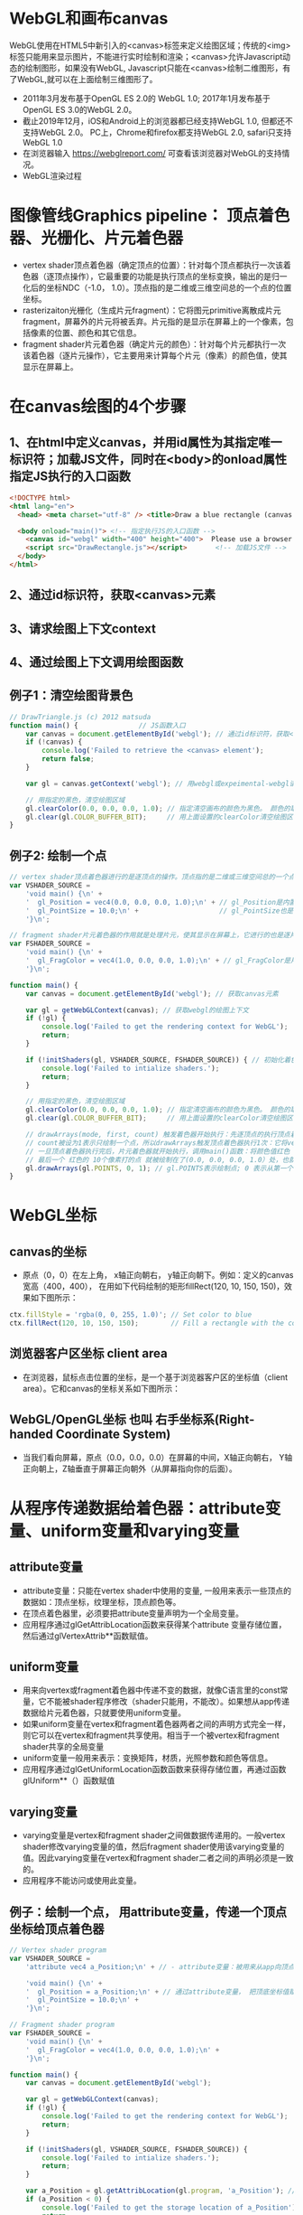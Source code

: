 * WebGL和画布canvas
WebGL使用在HTML5中新引入的<canvas>标签来定义绘图区域；传统的<img>标签只能用来显示图片，不能进行实时绘制和渲染；<canvas>允许Javascript动态的绘制图形，如果没有WebGL, Javascript只能在<canvas>绘制二维图形，有了WebGL,就可以在上面绘制三维图形了。
#+ATTR_latex: :width 800   #+ATTR_HTML: :width 800  #+ATTR_ORG: :width 800
[[file:webgl/webgl_opengl.png]]

- 2011年3月发布基于OpenGL ES 2.0的 WebGL 1.0;  2017年1月发布基于OpenGL ES 3.0的WebGL 2.0。
- 截止2019年12月，iOS和Android上的浏览器都已经支持WebGL 1.0, 但都还不支持WebGL 2.0。 PC上，Chrome和firefox都支持WebGL 2.0, safari只支持WebGL 1.0
- 在浏览器输入 https://webglreport.com/ 可查看该浏览器对WebGL的支持情况。
- WebGL渲染过程
#+ATTR_latex: :width 800   #+ATTR_HTML: :width 800  #+ATTR_ORG: :width 800
[[file:webgl/webgl_pipeline.png]]

* 图像管线Graphics pipeline： 顶点着色器、光栅化、片元着色器
- vertex shader顶点着色器（确定顶点的位置）：针对每个顶点都执行一次该着色器（逐顶点操作），它最重要的功能是执行顶点的坐标变换，输出的是归一化后的坐标NDC（-1.0， 1.0）。顶点指的是二维或三维空间总的一个点的位置坐标。
- rasterizaiton光栅化（生成片元fragment）：它将图元primitive离散成片元fragment，屏幕外的片元将被丢弃。片元指的是显示在屏幕上的一个像素，包括像素的位置、颜色和其它信息。
- fragment shader片元着色器（确定片元的颜色）：针对每个片元都执行一次该着色器（逐片元操作），它主要用来计算每个片元（像素）的颜色值，使其显示在屏幕上。

* 在canvas绘图的4个步骤
** 1、在html中定义canvas，并用id属性为其指定唯一标识符；加载JS文件，同时在<body>的onload属性指定JS执行的入口函数
#+begin_src html
<!DOCTYPE html>
<html lang="en">
  <head> <meta charset="utf-8" /> <title>Draw a blue rectangle (canvas version)</title>  </head>

  <body onload="main()"> <!-- 指定执行JS的入口函数 -->
    <canvas id="webgl" width="400" height="400">  Please use a browser that supports "canvas" </canvas> <!-- 定义canvas，并用id属性为其指定唯一标识符, 也指定了画布的宽高； -->
    <script src="DrawRectangle.js"></script>       <!-- 加载JS文件 -->
  </body>
</html>
#+end_src

** 2、通过id标识符，获取<canvas>元素
** 3、请求绘图上下文context
** 4、通过绘图上下文调用绘图函数

** 例子1：清空绘图背景色

#+begin_src javascript
// DrawTriangle.js (c) 2012 matsuda
function main() {               // JS函数入口
    var canvas = document.getElementById('webgl'); // 通过id标识符，获取<canvas>元素
    if (!canvas) {
        console.log('Failed to retrieve the <canvas> element');
        return false;
    }

    var gl = canvas.getContext('webgl'); // 用webgl或expeimental-webgl请求WebGL绘图上下文。

    // 用指定的黑色，清空绘图区域
    gl.clearColor(0.0, 0.0, 0.0, 1.0); // 指定清空画布的颜色为黑色。 颜色的取值从0.0到1.0。前面3个参数分别是rgb的值。最后一个参数是透明度a，它的取值在0.0透明---到1.0不透明之间。
    gl.clear(gl.COLOR_BUFFER_BIT);     // 用上面设置的clearColor清空绘图区域。opengl有多个缓冲区：颜色缓冲区COLOR_BUFFER_BIT、深度缓冲区DEPTH_BUFFER_BIT、模版缓冲区STENCIL_BUFFER_BIT。清空绘图区域实际上是清空颜色缓冲区color buffer， 所以这里传递的参数是COLOR_BUFFER_BIT
}
#+end_src

** 例子2: 绘制一个点
#+begin_src javascript
// vertex shader顶点着色器进行的是逐顶点的操作。顶点指的是二维或三维空间总的一个点的位置坐标。
var VSHADER_SOURCE =
    'void main() {\n' +
    '  gl_Position = vec4(0.0, 0.0, 0.0, 1.0);\n' + // gl_Position是内置变量，用来表示一个顶点的位置坐标。
    '  gl_PointSize = 10.0;\n' +                    // gl_PointSize也是内置变量，用来表示点的大小： 这里把每个点设为10个像素的大小
    '}\n';

// fragment shader片元着色器的作用就是处理片元，使其显示在屏幕上，它进行的也是逐片元的操作。 片元指的是显示在屏幕上的一个像素，包括像素的位置、颜色和其它信息。
var FSHADER_SOURCE =
    'void main() {\n' +
    '  gl_FragColor = vec4(1.0, 0.0, 0.0, 1.0);\n' + // gl_FragColor是片元着色器唯一的内置变量，它控制这像素在屏幕上的最终颜色RGBA，这里设为红色
    '}\n';

function main() {
    var canvas = document.getElementById('webgl'); // 获取canvas元素

    var gl = getWebGLContext(canvas); // 获取webgl的绘图上下文
    if (!gl) {
        console.log('Failed to get the rendering context for WebGL');
        return;
    }

    if (!initShaders(gl, VSHADER_SOURCE, FSHADER_SOURCE)) { // 初始化着色器
        console.log('Failed to intialize shaders.');
        return;
    }

    // 用指定的黑色，清空绘图区域
    gl.clearColor(0.0, 0.0, 0.0, 1.0); // 指定清空画布的颜色为黑色。 颜色的取值从0.0到1.0。前面3个参数分别是rgb的值。最后一个参数是透明度a，它的取值在0.0透明---到1.0不透明之间。
    gl.clear(gl.COLOR_BUFFER_BIT);     // 用上面设置的clearColor清空绘图区域。opengl有多个缓冲区：颜色缓冲区COLOR_BUFFER_BIT、深度缓冲区DEPTH_BUFFER_BIT、模版缓冲区STENCIL_BUFFER_BIT。清空绘图区域实际上是清空颜色缓冲区color buffer， 所以这里传递的参数是COLOR_BUFFER_BIT

    // drawArrays(mode, first, count) 触发着色器开始执行：先逐顶点的执行顶点着色器vertex shader...再逐片元的执行片元着色器fragment shader。
    // count被设为1表示只绘制一个点，所以drawArrays触发顶点着色器执行1次：它将vec4(0.0, 0.0, 0.0, 1.0)赋值给gl_Position，将值10.0赋给gl_PointSize.
    // 一旦顶点着色器执行完后，片元着色器就开始执行，调用main()函数：将颜色值红色 vec4(1.0, 0.0, 0.0, 1.0)赋给gl_FragColor
    // 最后一个 红色的 10个像素打的点 就被绘制在了(0.0, 0.0, 0.0, 1.0）处，也就是canvas的中间。
    gl.drawArrays(gl.POINTS, 0, 1); // gl.POINTS表示绘制点; 0 表示从第一个顶点开始绘制； 1 表示只有一个顶点，所以drawArrays触发顶点着色器执行1次
}
#+end_src


* WebGL坐标
** canvas的坐标
- 原点（0，0）在左上角， x轴正向朝右， y轴正向朝下。例如：定义的canvas宽高（400，400）， 在用如下代码绘制的矩形fillRect(120, 10, 150, 150)，效果如下图所示：
#+begin_src javascript
ctx.fillStyle = 'rgba(0, 0, 255, 1.0)'; // Set color to blue
ctx.fillRect(120, 10, 150, 150);        // Fill a rectangle with the color
#+end_src
#+ATTR_latex: :width 500   #+ATTR_HTML: :width 500  #+ATTR_ORG: :width 500
[[file:webgl/canvas_coord.png]]

** 浏览器客户区坐标 client area
- 在浏览器，鼠标点击位置的坐标，是一个基于浏览器客户区的坐标值（client area）。它和canvas的坐标关系如下图所示：
#+ATTR_latex: :width 800   #+ATTR_HTML: :width 800  #+ATTR_ORG: :width 800
[[file:webgl/browser_coord.png]]

** WebGL/OpenGL坐标 也叫 右手坐标系(Right-handed Coordinate System)
- 当我们看向屏幕，原点（0.0，0.0，0.0）在屏幕的中间，X轴正向朝右， Y轴正向朝上，Z轴垂直于屏幕正向朝外（从屏幕指向你的后面）。

#+ATTR_latex: :width 800   #+ATTR_HTML: :width 800  #+ATTR_ORG: :width 800
[[file:webgl/webgl_coord.png]]


* 从程序传递数据给着色器：attribute变量、uniform变量和varying变量
** attribute变量
- attribute变量：只能在vertex shader中使用的变量, 一般用来表示一些顶点的数据如：顶点坐标，纹理坐标，顶点颜色等。
- 在顶点着色器里，必须要把attribute变量声明为一个全局变量。
- 应用程序通过glGetAttribLocation函数来获得某个attribute 变量存储位置， 然后通过glVertexAttrib**函数赋值。

** uniform变量
- 用来向vertex或fragment着色器中传递不变的数据，就像C语言里的const常量，它不能被shader程序修改（shader只能用，不能改）。如果想从app传递数据给片元着色器，只就要使用uniform变量。
- 如果uniform变量在vertex和fragment着色器两者之间的声明方式完全一样，则它可以在vertex和fragment共享使用。相当于一个被vertex和fragment shader共享的全局变量
- uniform变量一般用来表示：变换矩阵，材质，光照参数和颜色等信息。
- 应用程序通过glGetUniformLocation函数函数来获得存储位置，再通过函数glUniform**（）函数赋值

** varying变量
- varying变量是vertex和fragment shader之间做数据传递用的。一般vertex shader修改varying变量的值，然后fragment shader使用该varying变量的值。因此varying变量在vertex和fragment shader二者之间的声明必须是一致的。
- 应用程序不能访问或使用此变量。

** 例子：绘制一个点， 用attribute变量，传递一个顶点坐标给顶点着色器
#+begin_src javascript
// Vertex shader program
var VSHADER_SOURCE =
    'attribute vec4 a_Position;\n' + // - attribute变量：被用来从app向顶点着色器传递数据。只有顶点着色器vertex shader能使用它，所以一般用来传递和顶点相关的数据。在顶点着色器里，必须把attribute变量声明为全局变量。

    'void main() {\n' +
    '  gl_Position = a_Position;\n' + // 通过attribute变量， 把顶底坐标值赋给 gl_Position。所以只要在app里动态调整attribute变量的值，就可以修改顶点着色器的坐标。
    '  gl_PointSize = 10.0;\n' +
    '}\n';

// Fragment shader program
var FSHADER_SOURCE =
    'void main() {\n' +
    '  gl_FragColor = vec4(1.0, 0.0, 0.0, 1.0);\n' +
    '}\n';

function main() {
    var canvas = document.getElementById('webgl');

    var gl = getWebGLContext(canvas);
    if (!gl) {
        console.log('Failed to get the rendering context for WebGL');
        return;
    }

    if (!initShaders(gl, VSHADER_SOURCE, FSHADER_SOURCE)) {
        console.log('Failed to intialize shaders.');
        return;
    }

    var a_Position = gl.getAttribLocation(gl.program, 'a_Position'); // 获取attribute变量的存储位置
    if (a_Position < 0) {
        console.log('Failed to get the storage location of a_Position');
        return;
    }

    gl.vertexAttrib3f(a_Position, 0.0, -0.5, 0.0); // 给顶点着色器的attribute变量赋值

    gl.clearColor(0.0, 0.0, 0.0, 1.0);
    gl.clear(gl.COLOR_BUFFER_BIT);     // 用上面设置的clearColor清空绘图区域。opengl有多个缓冲区：颜色缓冲区COLOR_BUFFER_BIT、深度缓冲区DEPTH_BUFFER_BIT、模版缓冲区STENCIL_BUFFER_BIT。清空绘图区域实际上是清空颜色缓冲区color

    gl.drawArrays(gl.POINTS, 0, 1);
}
#+end_src
** 例子： 在鼠标点击位置绘制点，使用attribute变量传递鼠标点击位置给顶点着色器；用uniform变量传递颜色给片元着色器
#+begin_src javascript
// Vertex shader program
var VSHADER_SOURCE =
    'attribute vec4 a_Position;\n' + //  声明attribute 变量
    'void main() {\n' +
    '  gl_Position = a_Position;\n' +
    '  gl_PointSize = 10.0;\n' +
    '}\n';

// Fragment shader program
var FSHADER_SOURCE =
    'precision mediump float;\n' +
    'uniform vec4 u_FragColor;\n' +  // 声明uniform变量。 顶点着色器才能使用attribute变量， 如果想从app传递数据给片元着色器，就要使用uniform变量。
    'void main() {\n' +
    '  gl_FragColor = u_FragColor;\n' +
    '}\n';

function main() {
    var canvas = document.getElementById('webgl');

    var gl = getWebGLContext(canvas);
    if (!gl) {
        console.log('Failed to get the rendering context for WebGL');
        return;
    }

    if (!initShaders(gl, VSHADER_SOURCE, FSHADER_SOURCE)) {
        console.log('Failed to intialize shaders.');
        return;
    }

    var a_Position = gl.getAttribLocation(gl.program, 'a_Position'); // 获取attribute变量的存储位置
    if (a_Position < 0) {
        console.log('Failed to get the storage location of a_Position');
        return;
    }

    var u_FragColor = gl.getUniformLocation(gl.program, 'u_FragColor'); // 获取uniform变量的存储位置
    if (!u_FragColor) {
        console.log('Failed to get the storage location of u_FragColor');
        return;
    }

    canvas.onmousedown = function(ev){ click(ev, gl, canvas, a_Position, u_FragColor) }; // 注册鼠标点击时的回调函数

    gl.clearColor(0.0, 0.0, 0.0, 1.0);

    gl.clear(gl.COLOR_BUFFER_BIT);     // 用上面设置的clearColor清空绘图区域。opengl有多个缓冲区：颜色缓冲区COLOR_BUFFER_BIT、深度缓冲区DEPTH_BUFFER_BIT、模版缓冲区STENCIL_BUFFER_BIT。清空绘图区域实际上是清空颜色缓冲区color
}

var g_points = [];  // 记录所有鼠标点击位置的坐标
var g_colors = [];  // The array to store the color of a point
function click(ev, gl, canvas, a_Position, u_FragColor) {
    var x = ev.clientX;   //  鼠标点击位置的坐标，是一个基于浏览器客户区的坐标值（client area）
    var y = ev.clientY;   //  下面还要做坐标转换：client area  --》 canvas坐标  --》 webgl的归一化设备坐标
    var rect = ev.target.getBoundingClientRect(); // 获取canvas的矩形区域

    // （x - rect.left）从浏览器客户区坐标转换成canvas坐标。  ((x - rect.left) - canvas.width/2) 获得把canvas的原点移到中心点的坐标。 再除以(canvas.width/2）完成归一化。
    x = ((x - rect.left) - canvas.width/2)/(canvas.width/2); // 把鼠标点击时的坐标转换为opengl的归一化坐标（-1.0，1.0）
    y = (canvas.height/2 - (y - rect.top))/(canvas.height/2); // (y - rect.top) 从浏览器客户区坐标转换成canvas坐标。 (canvas.height/2 - (y - rect.top))获得把canvas的原点移到中心点的坐标

    g_points.push([x, y]);                 // 要把鼠标每次点击的位置都记录下来（基于webgl的归一化的坐标）？而不是仅仅记录最近一次鼠标点击的位置。

    if (x >= 0.0 && y >= 0.0) {      // 不同的区域设置不同的颜色， 第一象限
        g_colors.push([1.0, 0.0, 0.0, 1.0]);  // Red
    } else if (x < 0.0 && y < 0.0) { // 第三象限
        g_colors.push([0.0, 1.0, 0.0, 1.0]);  // Green
    } else {                         // 其它
        g_colors.push([1.0, 1.0, 1.0, 1.0]);  // White
    }

    gl.clear(gl.COLOR_BUFFER_BIT); //  这行很重要。每次绘制完成之后，颜色缓冲区都会被重置，所以这里要明确的用我们自己设定的clear color来清空画布。

    var len = g_points.length;      // 绘制操作实际上是在颜色缓冲区color buffer中进行，绘制结束后系统将缓冲区中的内容显示在屏幕上，然后颜色缓冲区就会被重置，其中的内容会丢失
    for(var i = 0; i < len; i++) {  // 因此我们有必要将鼠标每次点击的位置都记录下来，鼠标每次点击之后，程序都重新绘制了所有的点，从第一次点击到最近的一次。
        var xy = g_points[i];         // 比如第1次点击鼠标，绘制第1个点；。。。 第3次点击鼠标，绘制第1、2和第3个点；以此类推
        var rgba = g_colors[i];

        gl.vertexAttrib3f(a_Position, xy[0], xy[1], 0.0); // 通过赋值给attribute变量， 把值传递给着色器
        gl.uniform4f(u_FragColor, rgba[0], rgba[1], rgba[2], rgba[3]); // 通过赋值给uniform变量，把颜色值传递给片元着色器的内置变量 u_FragColor
        gl.drawArrays(gl.POINTS, 0, 1);                                // 触发绘制
    }
}
#+end_src


* 缓冲对象buffer object
- 可以预先在缓冲对象中保存所有想要绘制的顶点数据，然后一次性将多个顶点数据的传给着色器，避免多次传输，提高效率。需要5个步骤：
  1) 创建缓冲区对象 vertexBuffer = gl.createBuffer()
    
  2) 绑定缓冲区对象到目标区域 gl.bindBuffer(gl.ARRAY_BUFFER | gl.ELEMENT_ARRAY_BUFFER, vertexBuffer)。
     - 目标区域gl.ARRAY_BUFFER表示缓冲区对象中包含的是顶点的数据。 gl.ELEMENT_ARRAY_BUFFER表示缓冲区对象中包含了顶点的索引值
       
  3) 向缓冲区对象写入数据 gl.bufferData(gl.ARRAY_BUFFER, vertices, gl.STATIC_DRAW) 将第2个参数vertices数组中的数据写入目标区域gl.ARRAY_BUFFER所对应的缓冲区（其实就是上一步绑定的缓冲区）
     - GL_STATIC_DRAW：表示该缓存区不会被修改； GL_DyNAMIC_DRAW：表示该缓存区会被周期性更改；GL_STREAM_DRAW：表示该缓存区会被频繁更改；

  4) 把缓冲区对象分配给attribute变量  gl.vertexAttribPointer(a_Position, 2, gl.FLOAT, false, 0, 0);  参数2表示每个顶点的分量个数（1到4）； false数据不需要做归一化处理； 0指定相邻两个顶点间的间隔；0指定顶点在缓冲区起始位置的偏移量。
     - gl.vertexAttrib3f(a_Position, 0.0, -0.5, 0.0)  *一次只能向attribute变量传输1个顶点的数据* 顶点数据多时，要传输多次，效率低。
     - gl.vertexAttribPointer(a_Position, 2, gl.FLOAT, false, 0, 0) 可以 *一次性将整个缓冲区对象（多个顶点数据）传给着色器的attribute变量* , 效率高很多

  5) 激活attribute变量，使顶点着色器能够访问缓冲区的数据。   gl.enableVertexAttribArray(a_Position)

** 例子：绘制3个点，使用缓冲区对象一次性把这3个顶点传给attribute变量
#+begin_src javascript
// Vertex shader program
var VSHADER_SOURCE =
    'attribute vec4 a_Position;\n' + // attribute 变量
    'void main() {\n' +
    '  gl_Position = a_Position;\n' +
    '  gl_PointSize = 10.0;\n' +
    '}\n';

// Fragment shader program
var FSHADER_SOURCE =
    'void main() {\n' +
    '  gl_FragColor = vec4(1.0, 0.0, 0.0, 1.0);\n' +
    '}\n';

function main() {
    var canvas = document.getElementById('webgl');

    var gl = getWebGLContext(canvas);
    if (!gl) {
        console.log('Failed to get the rendering context for WebGL');
        return;
    }

    if (!initShaders(gl, VSHADER_SOURCE, FSHADER_SOURCE)) {
        console.log('Failed to intialize shaders.');
        return;
    }

    // 使用缓冲对象向顶点着色器一次性传输多个（3个）顶点数据。
    var n = initVertexBuffers(gl); // 创建顶点缓冲对象
    if (n < 0) {
        console.log('Failed to set the positions of the vertices');
        return;
    }

    gl.clearColor(0, 0, 0, 1);
    gl.clear(gl.COLOR_BUFFER_BIT);

    gl.drawArrays(gl.POINTS, 0, n); // n的值是3，代表有3个顶点，所以虽然该函数仅调用了一次，但顶点着色器会被触发执行3次。
}

// 使用缓冲对象向顶点着色器一次性传输多个（3个）顶点数据。
function initVertexBuffers(gl) {
    var vertices = new Float32Array([
        0.0, 0.5,   -0.5, -0.5,   0.5, -0.5
    ]);
    var n = 3; // 顶点的数量是 3个

    var vertexBuffer = gl.createBuffer(); // 创建缓冲区对象
    if (!vertexBuffer) {
        console.log('Failed to create the buffer object');
        return -1;
    }

    gl.bindBuffer(gl.ARRAY_BUFFER, vertexBuffer); // 绑定缓冲区对象到目标区域。目标区域gl.ARRAY_BUFFER表示缓冲区对象中包含的是顶点的数据。 gl.ELEMENT_ARRAY_BUFFER表示缓冲区对象中包含了顶点的索引值
    gl.bufferData(gl.ARRAY_BUFFER, vertices, gl.STATIC_DRAW); // 向缓冲区对象写入数据，将第2个参数vertices数组中的数据写入目标区域gl.ARRAY_BUFFER所对应的缓冲区（其实就是上一步绑定的缓冲区）

    var a_Position = gl.getAttribLocation(gl.program, 'a_Position'); // 获取attribute变量的存储位置
    if (a_Position < 0) {
        console.log('Failed to get the storage location of a_Position');
        return -1;
    }
    // gl.vertexAttrib3f(a_Position, 0.0, -0.5, 0.0)  *一次只能向attribute变量传输1个顶点的数据* 顶点数据多时，要传输多次，效率低。
    // gl.vertexAttribPointer(a_Position, 2, gl.FLOAT, false, 0, 0) 可以 *一次性将整个缓冲区对象（多个顶点数据）传给着色器的attribute变量* , 效率高很多
    gl.vertexAttribPointer(a_Position, 2, gl.FLOAT, false, 0, 0); // 参数2表示每个顶点的分量个数（1到4）； false数据不需要做归一化处理； 0指定相邻两个顶点间的间隔；0指定顶点在缓冲区起始位置的偏移量。

    gl.enableVertexAttribArray(a_Position); // 激活attribute变量，使顶点着色器能够访问缓冲区的数据。

    return n;
}
#+end_src
